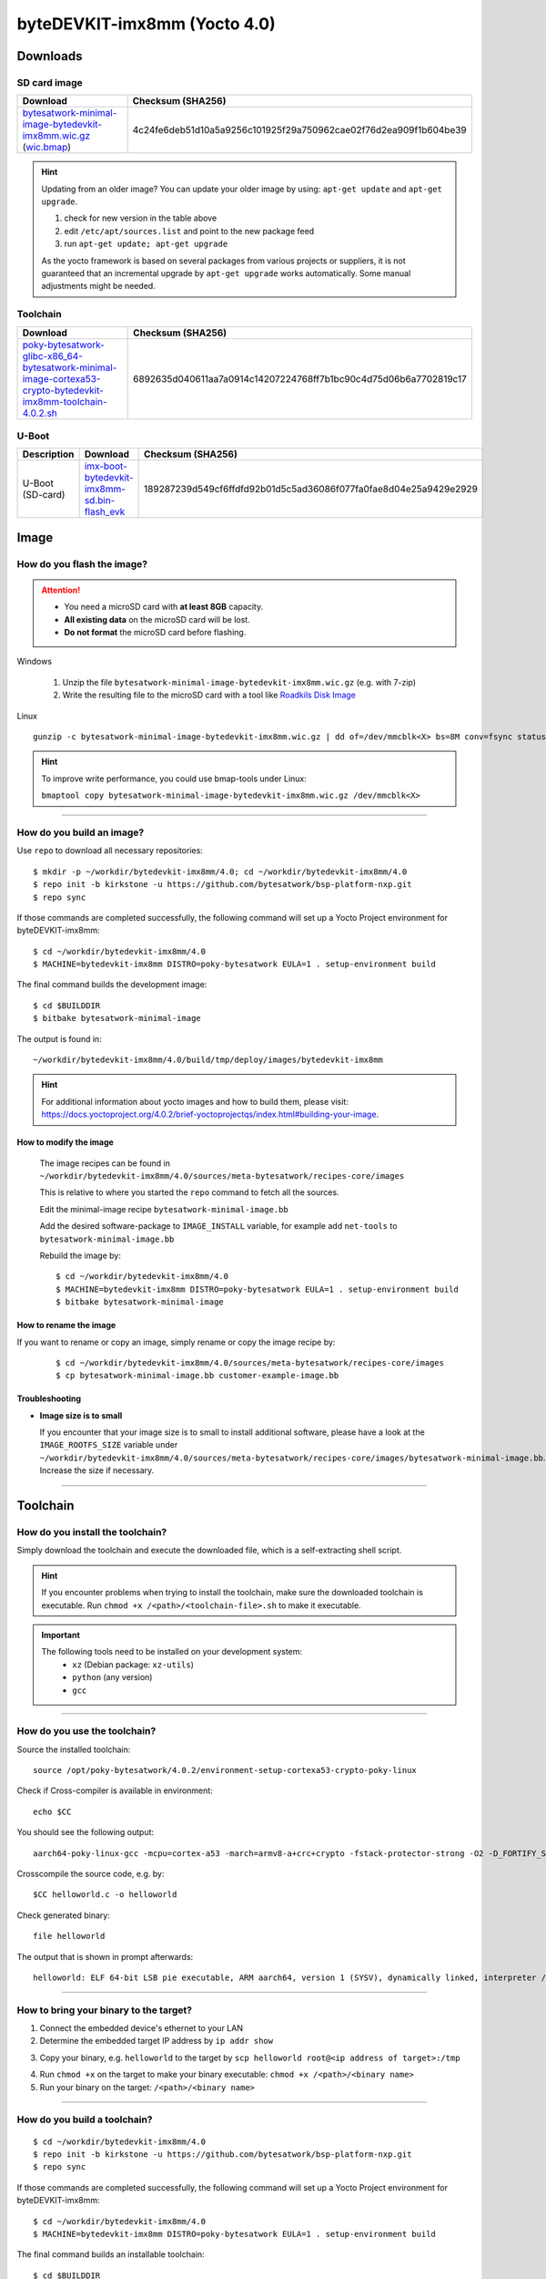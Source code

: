 ###############################
byteDEVKIT-imx8mm (Yocto 4.0)
###############################

*********
Downloads
*********


SD card image
=============

.. list-table::
    :header-rows: 1

    * - Download
      - Checksum (SHA256)
    * - `bytesatwork-minimal-image-bytedevkit-imx8mm.wic.gz <https://download.bytesatwork.io/transfer/bytesatwork/m6/4.0.2/bytesatwork-minimal-image-bytedevkit-imx8mm.wic.gz>`_
        (`wic.bmap
        <https://download.bytesatwork.io/transfer/bytesatwork/m6/4.0.2/bytesatwork-minimal-image-bytedevkit-imx8mm.wic.bmap>`__)
      - 4c24fe6deb51d10a5a9256c101925f29a750962cae02f76d2ea909f1b604be39

.. Hint:: Updating from an older image?
   You can update your older image by using: ``apt-get update`` and ``apt-get upgrade``.

   #. check for new version in the table above
   #. edit ``/etc/apt/sources.list`` and point to the new package feed
   #. run ``apt-get update; apt-get upgrade``

   As the yocto framework is based on several packages from various projects or suppliers, it is not guaranteed that
   an incremental upgrade by ``apt-get upgrade`` works automatically. Some manual adjustments might be needed.


.. _get-toolchain-bytedevkit-imx8mm-4.0:

Toolchain
=========

.. list-table::
    :header-rows: 1

    * - Download
      - Checksum (SHA256)
    * - `poky-bytesatwork-glibc-x86_64-bytesatwork-minimal-image-cortexa53-crypto-bytedevkit-imx8mm-toolchain-4.0.2.sh <https://download.bytesatwork.io/transfer/bytesatwork/m6/4.0.2/poky-bytesatwork-glibc-x86_64-bytesatwork-minimal-image-cortexa53-crypto-bytedevkit-imx8mm-toolchain-4.0.2.sh>`_
      - 6892635d040611aa7a0914c14207224768ff7b1bc90c4d75d06b6a7702819c17


U-Boot
======

.. list-table::
     :header-rows: 1

     * - Description
       - Download
       - Checksum (SHA256)
     * - U-Boot (SD-card)
       - `imx-boot-bytedevkit-imx8mm-sd.bin-flash_evk <https://download.bytesatwork.io/transfer/bytesatwork/m6/4.0.2/imx-boot-bytedevkit-imx8mm-sd.bin-flash_evk>`_
       - 189287239d549cf6ffdfd92b01d5c5ad36086f077fa0fae8d04e25a9429e2929



*****
Image
*****


How do you flash the image?
===========================

.. Attention::
  - You need a microSD card with **at least 8GB** capacity.
  - **All existing data** on the microSD card will be lost.
  - **Do not format** the microSD card before flashing.

Windows

   #. Unzip the file ``bytesatwork-minimal-image-bytedevkit-imx8mm.wic.gz`` (e.g. with 7-zip)
   #. Write the resulting file to the microSD card with a tool like `Roadkils Disk Image <https://www.roadkil.net/program.php?ProgramID=12>`_

Linux

::

  gunzip -c bytesatwork-minimal-image-bytedevkit-imx8mm.wic.gz | dd of=/dev/mmcblk<X> bs=8M conv=fsync status=progress

.. Hint:: To improve write performance, you could use bmap-tools under Linux:

  ``bmaptool copy bytesatwork-minimal-image-bytedevkit-imx8mm.wic.gz /dev/mmcblk<X>``

----

How do you build an image?
==========================

Use ``repo`` to download all necessary repositories:

::

   $ mkdir -p ~/workdir/bytedevkit-imx8mm/4.0; cd ~/workdir/bytedevkit-imx8mm/4.0
   $ repo init -b kirkstone -u https://github.com/bytesatwork/bsp-platform-nxp.git
   $ repo sync

If those commands are completed successfully, the following command
will set up a Yocto Project environment for byteDEVKIT-imx8mm:

::

   $ cd ~/workdir/bytedevkit-imx8mm/4.0
   $ MACHINE=bytedevkit-imx8mm DISTRO=poky-bytesatwork EULA=1 . setup-environment build

The final command builds the development image:

::

   $ cd $BUILDDIR
   $ bitbake bytesatwork-minimal-image

The output is found in:

::

   ~/workdir/bytedevkit-imx8mm/4.0/build/tmp/deploy/images/bytedevkit-imx8mm

.. Hint:: For additional information about yocto images and how to build them, please visit:
          https://docs.yoctoproject.org/4.0.2/brief-yoctoprojectqs/index.html#building-your-image.

How to modify the image
-----------------------

  The image recipes can be found in ``~/workdir/bytedevkit-imx8mm/4.0/sources/meta-bytesatwork/recipes-core/images``

  This is relative to where you started the ``repo`` command to fetch all the sources.

  Edit the minimal-image recipe ``bytesatwork-minimal-image.bb``

  Add the desired software-package to ``IMAGE_INSTALL`` variable, for example add ``net-tools`` to ``bytesatwork-minimal-image.bb``

  Rebuild the image by:

  ::

    $ cd ~/workdir/bytedevkit-imx8mm/4.0
    $ MACHINE=bytedevkit-imx8mm DISTRO=poky-bytesatwork EULA=1 . setup-environment build
    $ bitbake bytesatwork-minimal-image


How to rename the image
-----------------------

If you want to rename or copy an image, simply rename or copy the image recipe by:

   ::

    $ cd ~/workdir/bytedevkit-imx8mm/4.0/sources/meta-bytesatwork/recipes-core/images
    $ cp bytesatwork-minimal-image.bb customer-example-image.bb


Troubleshooting
---------------

-  **Image size is to small**

   If you encounter that your image size is to small to install additional software,
   please have a look at the ``IMAGE_ROOTFS_SIZE`` variable under
   ``~/workdir/bytedevkit-imx8mm/4.0/sources/meta-bytesatwork/recipes-core/images/bytesatwork-minimal-image.bb``.
   Increase the size if necessary.

----

*********
Toolchain
*********


How do you install the toolchain?
=================================

Simply download the toolchain and execute the downloaded file, which is
a self-extracting shell script.

.. Hint:: If you encounter problems when trying to install the toolchain, make sure the downloaded toolchain is executable. Run ``chmod +x /<path>/<toolchain-file>.sh`` to make it executable.

.. Important::
   The following tools need to be installed on your development system:
      * ``xz`` (Debian package: ``xz-utils``)
      * ``python`` (any version)
      * ``gcc``

----

How do you use the toolchain?
=============================

Source the installed toolchain:

::

   source /opt/poky-bytesatwork/4.0.2/environment-setup-cortexa53-crypto-poky-linux

Check if Cross-compiler is available in environment:

::

   echo $CC

You should see the following output:

::

   aarch64-poky-linux-gcc -mcpu=cortex-a53 -march=armv8-a+crc+crypto -fstack-protector-strong -O2 -D_FORTIFY_SOURCE=2 -Wformat -Wformat-security -Werror=format-security --sysroot=/opt/poky-bytesatwork/4.0.2_bytedevkit-imx8mm/sysroots/cortexa53-crypto-poky-linux

Crosscompile the source code, e.g. by:

::

   $CC helloworld.c -o helloworld

Check generated binary:

::

   file helloworld

The output that is shown in prompt afterwards:

::

   helloworld: ELF 64-bit LSB pie executable, ARM aarch64, version 1 (SYSV), dynamically linked, interpreter /lib/ld-linux-aarch64.so.1, BuildID[sha1]=c4a368203085c7897b632728f24bfa60eec34771, for GNU/Linux 3.14.0, with debug_info, not stripped

----

How to bring your binary to the target?
=======================================

1. Connect the embedded device's ethernet to your LAN
2. Determine the embedded target IP address by ``ip addr show``

.. image:: https://www.bytesatwork.io/wp-content/uploads/2020/05/ip_addr_show_28.png
   :scale: 100%
   :align: center

3. Copy your binary, e.g. ``helloworld`` to the target by ``scp helloworld root@<ip address of target>:/tmp``

.. image:: https://www.bytesatwork.io/wp-content/uploads/2020/05/scp2.png
   :scale: 100%
   :align: center

4. Run ``chmod +x`` on the target to make your binary executable: ``chmod +x /<path>/<binary name>``
5. Run your binary on the target: ``/<path>/<binary name>``

----

How do you build a toolchain?
=============================

::

   $ cd ~/workdir/bytedevkit-imx8mm/4.0
   $ repo init -b kirkstone -u https://github.com/bytesatwork/bsp-platform-nxp.git
   $ repo sync

If those commands are completed successfully, the following command
will set up a Yocto Project environment for byteDEVKIT-imx8mm:

::

   $ cd ~/workdir/bytedevkit-imx8mm/4.0
   $ MACHINE=bytedevkit-imx8mm DISTRO=poky-bytesatwork EULA=1 . setup-environment build

The final command builds an installable toolchain:

::

   $ cd $BUILDDIR
   $ bitbake bytesatwork-minimal-image -c populate_sdk

The toolchain is located under:

::

   ~/workdir/bytedevkit-imx8mm/4.0/build/tmp/deploy/sdk

How to modify your toolchain
----------------------------

Currently the bytesatwork toolchain is generated out of the bytesatwork-minimal-image recipe. If you want to add additional libraries and development headers to customize the toolchain, you need to modify the bytesatwork-minimal-image recipe. It can be found under ``~/workdir/bytedevkit-imx8mm/4.0/sources/meta-bytesatwork/recipes-core/images``

For example if you want to develop your own ftp client and you need libftp and the corresponding header files, edit the recipe ``bytesatwork-minimal-image.bb`` and add ``ftplib`` to the ``IMAGE_INSTALL`` variable.

This will provide the ftplib libraries and development headers in the toolchain. After adding additional software components, the toolchain needs to be rebuilt by:

::

$ cd ~/workdir/bytedevkit-imx8mm/4.0
$ MACHINE=bytedevkit-imx8mm DISTRO=poky-bytesatwork EULA=1 . setup-environment build
$ bitbake bytesatwork-minimal-image -c populate_sdk

The newly generated toolchain will be available under:

::

~/workdir/bytedevkit-imx8mm/4.0/build/tmp/deploy/sdk

For additional information, please visit:
https://docs.yoctoproject.org/4.0.2/overview-manual/concepts.html#cross-development-toolchain-generation.


******
Kernel
******

.. _download-kernel-bytedevkit-imx8mm-4.0:

Download the Linux Kernel
=========================

.. list-table::
    :header-rows: 1

    * - Device
      - Branch
      - git URL
    * - bytedevkit-imx8mm
      - baw-lf-5.15.y
      - https://github.com/bytesatwork/linux-imx.git

----

Build the Linux Kernel
======================

For both targets, an ARM toolchain is necessary. You can use the
provided toolchain from :ref:`get-toolchain-bytedevkit-imx8mm-4.0` or any compatible toolchain (e.g.
from your distribution)

.. Important::
   The following tools need to be installed on your development system:
      * ``git``
      * ``make``
      * ``bc``

.. Note::
        The following instructions assume, you installed the provided toolchain
        for the respective target.

.. Important::
   The following tools need to be installed on your development system:
      * OpenSSL headers (Debian package: ``libssl-dev``)
      * ``depmod`` (Debian package: ``kmod``)

#. Download kernel sources

   Download the appropriate kernel from :ref:`download-kernel-bytedevkit-imx8mm-4.0`.

#. Source toolchain

   ::

      source /opt/poky-bytesatwork/4.0.2/environment-setup-cortexa53-crypto-poky-linux

#. Create defconfig

   ::

      make bytedevkit_imx8mm_defconfig

#. Build Linux kernel

   ::

      make -j `nproc` Image dtbs modules

#. Install kernel and device tree

   To use the newly created kernel, device tree and/or module, the necessary
   files need to be installed on the target. This can be done either via
   Ethernet (e.g. ``scp``) or by copying the files to the SD card.

   .. Note::
      For scp installation: Don't forget to mount /boot on the target.

   .. list-table::
       :header-rows: 1

       * - File
         - Target path
         - Target partition
       * - ``arch/arm64/boot/Image``
         - ``/boot/Image``
         - ``/dev/mmcblk1p1``
       * - ``arch/arm64/boot/dts/freescale/imx8mm-bytedevkit.dtb``
         - ``/boot/imx8mm-bytedevkit.dtb``
         - ``/dev/mmcblk1p1``

   .. Note::
      After installing a new kernel, it often fails to load modules, as the
      _signature_ of the kernel changed and it fails to find its corresponding modules
      folder. This issue can often be resolved with a symlink:

      ::

        ln -s /lib/modules/<EXISTING FOLDER> /lib/modules/`uname -r`

     Otherwise, please follow the instructions to copy the kernel modules

#.  Install kernel modules

    To copy all available modules to the target, it's best to deploy them
    locally first and then copy all modules to the target.

    ::

       mkdir /tmp/bytedevkit-imx8mm
       make INSTALL_MOD_PATH=/tmp/bytedevkit-imx8mm modules_install

   Now you can copy the content of the folder ``/tmp/bytedevkit-imx8mm`` into the
   target's root folder (``/``) which is partition ``/dev/mmcblk1p1``.

******
U-Boot
******

   .. Note::
      On i.MX 8M Mini, SPL and U-Boot are combined in a container file called ``imx-boot``.

   .. _download-uboot-bytedevkit-imx8mm-4.0:

Download U-Boot
===============

   .. list-table::
        :header-rows: 1

        * - Device
          - Branch
          - git URL
        * - bytedevkit-imx8mm
          - baw-imx_v2020.04_5.4.24_2.1.0
          - https://github.com/bytesatwork/u-boot-imx

----

Install SPL and U-Boot
======================

   To use the newly created U-Boot, the necessary file needs to be installed
   on the SD card. This can be done either on the host or on the target.

   .. list-table::
        :header-rows: 1

        * - File
          - Target partition
          - Offset
        * - ``imx-boot-bytedevkit-imx8mm-sd.bin-flash_evk``
          - ``/dev/mmcblk1``
          - 33 KiB

   You need to write the to the respective "raw" partition, either on the host
   system or the target system:

   ::

        dd if=imx-boot-bytedevkit-imx8mm-sd.bin-flash_evk of=/dev/mmcblk1 bs=1K seek=33

   The next time the target is reset, it will start with the new U-Boot.

.. This is the footer, don't edit after this
.. image:: https://www.bytesatwork.io/wp-content/uploads/2020/04/Bildschirmfoto-2020-04-20-um-19.41.44.jpg
   :scale: 100%
   :align: center

